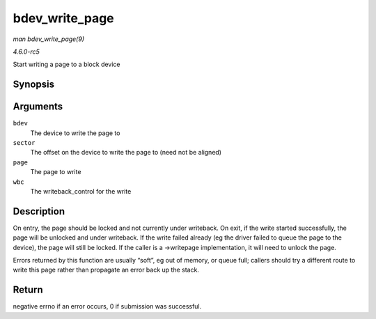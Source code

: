 .. -*- coding: utf-8; mode: rst -*-

.. _API-bdev-write-page:

===============
bdev_write_page
===============

*man bdev_write_page(9)*

*4.6.0-rc5*

Start writing a page to a block device


Synopsis
========

.. c:function:: int bdev_write_page( struct block_device * bdev, sector_t sector, struct page * page, struct writeback_control * wbc )

Arguments
=========

``bdev``
    The device to write the page to

``sector``
    The offset on the device to write the page to (need not be aligned)

``page``
    The page to write

``wbc``
    The writeback_control for the write


Description
===========

On entry, the page should be locked and not currently under writeback.
On exit, if the write started successfully, the page will be unlocked
and under writeback. If the write failed already (eg the driver failed
to queue the page to the device), the page will still be locked. If the
caller is a ->writepage implementation, it will need to unlock the page.

Errors returned by this function are usually “soft”, eg out of memory,
or queue full; callers should try a different route to write this page
rather than propagate an error back up the stack.


Return
======

negative errno if an error occurs, 0 if submission was successful.


.. ------------------------------------------------------------------------------
.. This file was automatically converted from DocBook-XML with the dbxml
.. library (https://github.com/return42/sphkerneldoc). The origin XML comes
.. from the linux kernel, refer to:
..
.. * https://github.com/torvalds/linux/tree/master/Documentation/DocBook
.. ------------------------------------------------------------------------------
